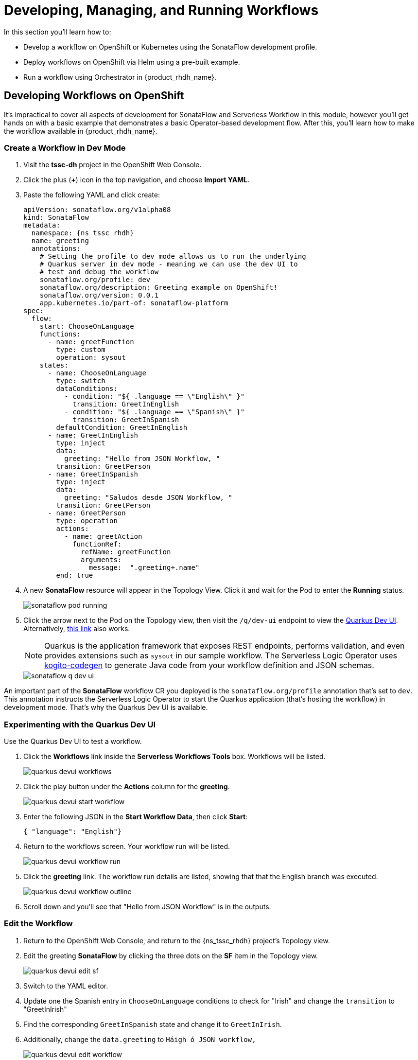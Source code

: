 = Developing, Managing, and Running Workflows

In this section you'll learn how to:

* Develop a workflow on OpenShift or Kubernetes using the SonataFlow development profile.
* Deploy workflows on OpenShift via Helm using a pre-built example.
* Run a workflow using Orchestrator in {product_rhdh_name}.

## Developing Workflows on OpenShift

It's impractical to cover all aspects of development for SonataFlow and Serverless Workflow in this module, however you'll get hands on with a basic example that demonstrates a basic Operator-based development flow. After this, you'll learn how to make the workflow available in {product_rhdh_name}.

### Create a Workflow in Dev Mode

. Visit the *tssc-dh* project in the OpenShift Web Console.
. Click the plus (*+*) icon in the top navigation, and choose *Import YAML*.
. Paste the following YAML and click create:
+ 
[source,yaml,role=execute,subs=attributes+]
----
apiVersion: sonataflow.org/v1alpha08
kind: SonataFlow
metadata:
  namespace: {ns_tssc_rhdh}
  name: greeting
  annotations:
    # Setting the profile to dev mode allows us to run the underlying
    # Quarkus server in dev mode - meaning we can use the dev UI to
    # test and debug the workflow
    sonataflow.org/profile: dev
    sonataflow.org/description: Greeting example on OpenShift!
    sonataflow.org/version: 0.0.1
    app.kubernetes.io/part-of: sonataflow-platform  
spec:
  flow:
    start: ChooseOnLanguage
    functions:
      - name: greetFunction
        type: custom
        operation: sysout
    states:
      - name: ChooseOnLanguage
        type: switch
        dataConditions:
          - condition: "${ .language == \"English\" }"
            transition: GreetInEnglish
          - condition: "${ .language == \"Spanish\" }"
            transition: GreetInSpanish
        defaultCondition: GreetInEnglish
      - name: GreetInEnglish
        type: inject
        data:
          greeting: "Hello from JSON Workflow, "
        transition: GreetPerson
      - name: GreetInSpanish
        type: inject
        data:
          greeting: "Saludos desde JSON Workflow, "
        transition: GreetPerson
      - name: GreetPerson
        type: operation
        actions:
          - name: greetAction
            functionRef:
              refName: greetFunction
              arguments:
                message:  ".greeting+.name"
        end: true
----
. A new *SonataFlow* resource will appear in the Topology View. Click it and wait for the Pod to enter the *Running* status.
+
image::orchestrator-overview/sonataflow-pod-running.png[]
. Click the arrow next to the Pod on the Topology view, then visit the `/q/dev-ui` endpoint to view the https://quarkus.io/guides/dev-ui[Quarkus Dev UI^]. Alternatively, https://greeting-tssc-dh.{openshift_cluster_ingress_domain}/q/dev-ui[this link^] also works.
+
NOTE: Quarkus is the application framework that exposes REST endpoints, performs validation, and even provides extensions such as `sysout` in our sample workflow. The Serverless Logic Operator uses https://mvnrepository.com/artifact/org.kie.kogito/kogito-codegen[kogito-codegen^] to generate Java code from your workflow definition and JSON schemas.
+
image::orchestrator-overview/sonataflow-q-dev-ui.png[]

An important part of the *SonataFlow* workflow CR you deployed is the `sonataflow.org/profile` annotation that's set to `dev`. This annotation instructs the Serverless Logic Operator to start the Quarkus application (that's hosting the workflow) in development mode. That's why the Quarkus Dev UI is available.

### Experimenting with the Quarkus Dev UI

Use the Quarkus Dev UI to test a workflow.

. Click the *Workflows* link inside the *Serverless Workflows Tools* box. Workflows will be listed.
+
image::orchestrator-overview/quarkus-devui-workflows.png[]
. Click the play button under the *Actions* column for the *greeting*.
+
image::orchestrator-overview/quarkus-devui-start-workflow.png[]
. Enter the following JSON in the *Start Workflow Data*, then click *Start*:
+
[source,bash,role=execute,subs=attributes+]
----
{ "language": "English"}
----
. Return to the workflows screen. Your workflow run will be listed.
+
image::orchestrator-overview/quarkus-devui-workflow-run.png[]
. Click the *greeting* link. The workflow run details are listed, showing that that the English branch was executed. 
+
image::orchestrator-overview/quarkus-devui-workflow-outline.png[]
. Scroll down and you'll see that "Hello from JSON Workflow" is in the outputs.

### Edit the Workflow

. Return to the OpenShift Web Console, and return to the {ns_tssc_rhdh} project's Topology view.
. Edit the greeting *SonataFlow* by clicking the three dots on the *SF* item in the Topology view.
+
image::orchestrator-overview/quarkus-devui-edit-sf.png[]
. Switch to the YAML editor.
. Update one the Spanish entry in `ChooseOnLanguage` conditions to check for "Irish" and change the `transition` to "GreetInIrish"
. Find the corresponding `GreetInSpanish` state and change it to `GreetInIrish`.
. Additionally, change the `data.greeting` to `Háigh ó JSON workflow,`
+ 
image::orchestrator-overview/quarkus-devui-edit-workflow.png[]
. Scroll down and click *Save*.
. Next, visit the Pod logs of the *greeting* Pod. Notice that it restarts Quarkus? You should see the Quarkus logo printed - indicating a restart of the framework.
+
image::orchestrator-overview/quarkus-devui-restarts.png[]

Test the workflow again, but pass the "Irish" as the language and observe the results.

## Integrate a Workflow with Orchestrator

When it's time to deploy a production-ready workflow, you need to build it into a container image and run it using the `gitops` profile. This is outlined in the https://sonataflow.org/serverlessworkflow/main/cloud/operator/gitops-profile.html[SonataFlow Deployment Profiles Guide^]. In this section you'll use a pre-built image to save time.

NOTE: The source code and scripts to build this sample workflow can be found in https://github.com/redhat-ads-tech/orchestrator-workflows[redhat-ads-tech/orchestrator-workflows^] on GitHub.

### Install a Production-Ready Workflow

To start, delete the development version of the *greeting* workflow:

. Open the OpenShift Web Console, and return to the *{ns_tssc_rhdh}* project's Topology view.
. Delete the greeting *SonataFlow* by clicking the three dots on the *SF* item in the Topology view, then clicking *Delete SonataFlow*.
+
image::orchestrator-overview/sonataflow-greeting-delete.png[]

Next, use the OpenShift Web Terminal to deploy the production version of the greeting workflow:

. Click the Web Terminal (*>_*) icon in the top navigation of the OpenShift Web Console.
. Launch a terminal in the popup using the default settings. Once the terminal starts, run these commands:
+
* Set the current project context to *{ns_tssc_rhdh}*:
+
[source,bash,role=execute,subs=attributes+]
----
oc project {ns_tssc_rhdh}
----
* Add a Helm repository that contains sample workflows:
+
[source,bash,role=execute,subs=attributes+]
----
helm repo add workflows https://redhat-ads-tech.github.io/orchestrator-workflows/
----
* Install the greeting workflow:
+
[source,bash,role=execute,subs=attributes+]
----
helm install greeting-workflow workflows/greeting -n {ns_tssc_rhdh}
----
. The new *greeting* service will appear in the Topology view.
+
image::orchestrator-overview/sonataflow-helm-install.png[]
. Additionally, if you login to {product_rhdh_name} (using `{rhdh_user}` / `{rhdh_user_password}` ) you'll now see that *Greeting workflow* is listed.
+
image::orchestrator-overview/rhdh-workflow-list.png[]

NOTE: If the greeting workflow doesn't appear in the {product_rhdh_name} UI, delete the {product_rhdh_name} Pod to force a refresh of the workflows. Failing that, check the logs and verify the Pods are all healthy.

### Run the Workflow

. Click the play button on the workflow in {product_rhdh_name}.
. Select a language when prompted.
+
image::orchestrator-overview/sonataflow-rhdh-params.png[]
. Click *Next*, verify the parameters then click *Run*.
. A page showing workflow details will be shown. This includes the resulting *Greeting Message* determined by your chosen language.
+
image::orchestrator-overview/sonataflow-rhdh-complete.png[]

This is a very simple workflow example, but it demonstrates how SonataFlow-based workflows are integrated with {product_rhdh_name} using the Orchestrator feature. 

If you're wondering how the parameters screen was generated, you can see the https://github.com/redhat-ads-tech/orchestrator-workflows/blob/main/charts/greeting/templates/sonataflow.greeting.yaml#L18-L20[`dataInputSchema` referenced here^], and the https://github.com/redhat-ads-tech/orchestrator-workflows/blob/main/charts/greeting/templates/cm.greeting-resources-schemas.yaml#L12[JSONSchema file(s)^] in the same directory. 

Additionally, this production-ready workflow is run in the https://github.com/redhat-ads-tech/orchestrator-workflows/blob/main/charts/greeting/templates/sonataflow.greeting.yaml#L7[`gitops` profile^] and is https://github.com/redhat-ads-tech/orchestrator-workflows/blob/main/charts/greeting/templates/sonataflow.greeting.yaml#L78[deploying by a pre-built container image^] per the SonataFlow best-practices referenced earlier.